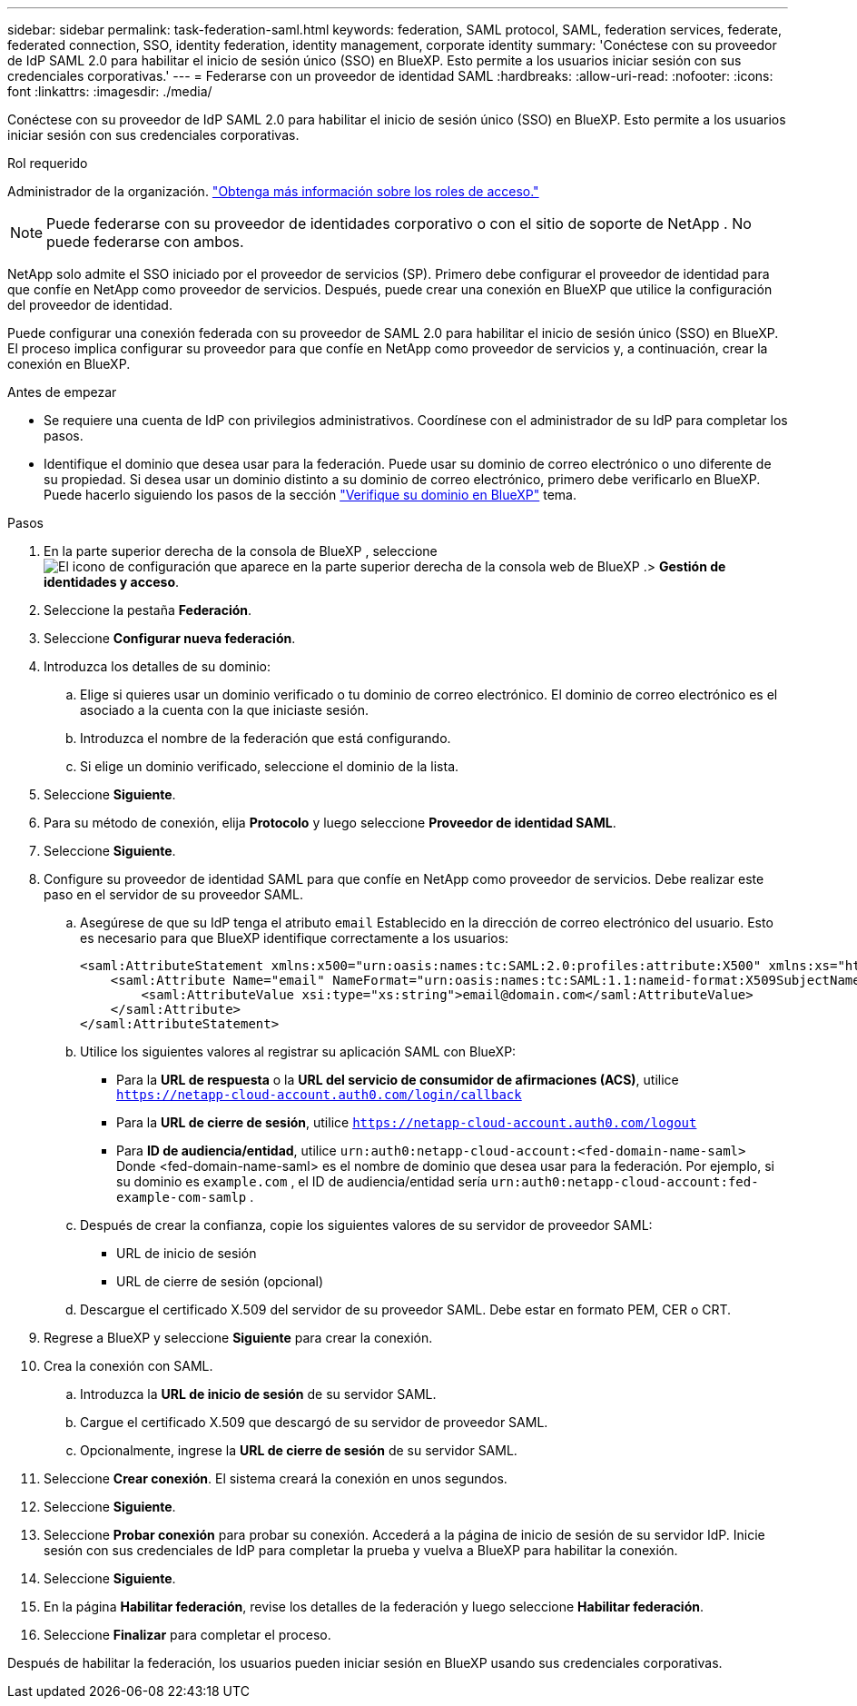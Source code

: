 ---
sidebar: sidebar 
permalink: task-federation-saml.html 
keywords: federation, SAML protocol, SAML, federation services,  federate, federated connection, SSO, identity federation, identity management, corporate identity 
summary: 'Conéctese con su proveedor de IdP SAML 2.0 para habilitar el inicio de sesión único (SSO) en BlueXP. Esto permite a los usuarios iniciar sesión con sus credenciales corporativas.' 
---
= Federarse con un proveedor de identidad SAML
:hardbreaks:
:allow-uri-read: 
:nofooter: 
:icons: font
:linkattrs: 
:imagesdir: ./media/


[role="lead"]
Conéctese con su proveedor de IdP SAML 2.0 para habilitar el inicio de sesión único (SSO) en BlueXP. Esto permite a los usuarios iniciar sesión con sus credenciales corporativas.

.Rol requerido
Administrador de la organización. link:reference-iam-predefined-roles.html["Obtenga más información sobre los roles de acceso."]


NOTE: Puede federarse con su proveedor de identidades corporativo o con el sitio de soporte de NetApp . No puede federarse con ambos.

NetApp solo admite el SSO iniciado por el proveedor de servicios (SP). Primero debe configurar el proveedor de identidad para que confíe en NetApp como proveedor de servicios. Después, puede crear una conexión en BlueXP que utilice la configuración del proveedor de identidad.

Puede configurar una conexión federada con su proveedor de SAML 2.0 para habilitar el inicio de sesión único (SSO) en BlueXP. El proceso implica configurar su proveedor para que confíe en NetApp como proveedor de servicios y, a continuación, crear la conexión en BlueXP.

.Antes de empezar
* Se requiere una cuenta de IdP con privilegios administrativos. Coordínese con el administrador de su IdP para completar los pasos.
* Identifique el dominio que desea usar para la federación. Puede usar su dominio de correo electrónico o uno diferente de su propiedad. Si desea usar un dominio distinto a su dominio de correo electrónico, primero debe verificarlo en BlueXP. Puede hacerlo siguiendo los pasos de la sección link:task-federation-verify-domain.html["Verifique su dominio en BlueXP"] tema.


.Pasos
. En la parte superior derecha de la consola de BlueXP , seleccione image:icon-settings-option.png["El icono de configuración que aparece en la parte superior derecha de la consola web de BlueXP ."]> *Gestión de identidades y acceso*.
. Seleccione la pestaña *Federación*.
. Seleccione *Configurar nueva federación*.
. Introduzca los detalles de su dominio:
+
.. Elige si quieres usar un dominio verificado o tu dominio de correo electrónico. El dominio de correo electrónico es el asociado a la cuenta con la que iniciaste sesión.
.. Introduzca el nombre de la federación que está configurando.
.. Si elige un dominio verificado, seleccione el dominio de la lista.


. Seleccione *Siguiente*.
. Para su método de conexión, elija *Protocolo* y luego seleccione *Proveedor de identidad SAML*.
. Seleccione *Siguiente*.
. Configure su proveedor de identidad SAML para que confíe en NetApp como proveedor de servicios. Debe realizar este paso en el servidor de su proveedor SAML.
+
.. Asegúrese de que su IdP tenga el atributo  `email` Establecido en la dirección de correo electrónico del usuario. Esto es necesario para que BlueXP identifique correctamente a los usuarios:
+
[source, xml]
----
<saml:AttributeStatement xmlns:x500="urn:oasis:names:tc:SAML:2.0:profiles:attribute:X500" xmlns:xs="http://www.w3.org/2001/XMLSchema" xmlns:xsi="http://www.w3.org/2001/XMLSchema-instance">
    <saml:Attribute Name="email" NameFormat="urn:oasis:names:tc:SAML:1.1:nameid-format:X509SubjectName">
        <saml:AttributeValue xsi:type="xs:string">email@domain.com</saml:AttributeValue>
    </saml:Attribute>
</saml:AttributeStatement>
----
.. Utilice los siguientes valores al registrar su aplicación SAML con BlueXP:
+
*** Para la *URL de respuesta* o la *URL del servicio de consumidor de afirmaciones (ACS)*, utilice  `https://netapp-cloud-account.auth0.com/login/callback`
*** Para la *URL de cierre de sesión*, utilice  `https://netapp-cloud-account.auth0.com/logout`
*** Para *ID de audiencia/entidad*, utilice  `urn:auth0:netapp-cloud-account:<fed-domain-name-saml>` Donde <fed-domain-name-saml> es el nombre de dominio que desea usar para la federación. Por ejemplo, si su dominio es  `example.com` , el ID de audiencia/entidad sería  `urn:auth0:netapp-cloud-account:fed-example-com-samlp` .


.. Después de crear la confianza, copie los siguientes valores de su servidor de proveedor SAML:
+
*** URL de inicio de sesión
*** URL de cierre de sesión (opcional)


.. Descargue el certificado X.509 del servidor de su proveedor SAML. Debe estar en formato PEM, CER o CRT.


. Regrese a BlueXP y seleccione *Siguiente* para crear la conexión.
. Crea la conexión con SAML.
+
.. Introduzca la *URL de inicio de sesión* de su servidor SAML.
.. Cargue el certificado X.509 que descargó de su servidor de proveedor SAML.
.. Opcionalmente, ingrese la *URL de cierre de sesión* de su servidor SAML.


. Seleccione *Crear conexión*. El sistema creará la conexión en unos segundos.
. Seleccione *Siguiente*.
. Seleccione *Probar conexión* para probar su conexión. Accederá a la página de inicio de sesión de su servidor IdP. Inicie sesión con sus credenciales de IdP para completar la prueba y vuelva a BlueXP para habilitar la conexión.
. Seleccione *Siguiente*.
. En la página *Habilitar federación*, revise los detalles de la federación y luego seleccione *Habilitar federación*.
. Seleccione *Finalizar* para completar el proceso.


Después de habilitar la federación, los usuarios pueden iniciar sesión en BlueXP usando sus credenciales corporativas.
